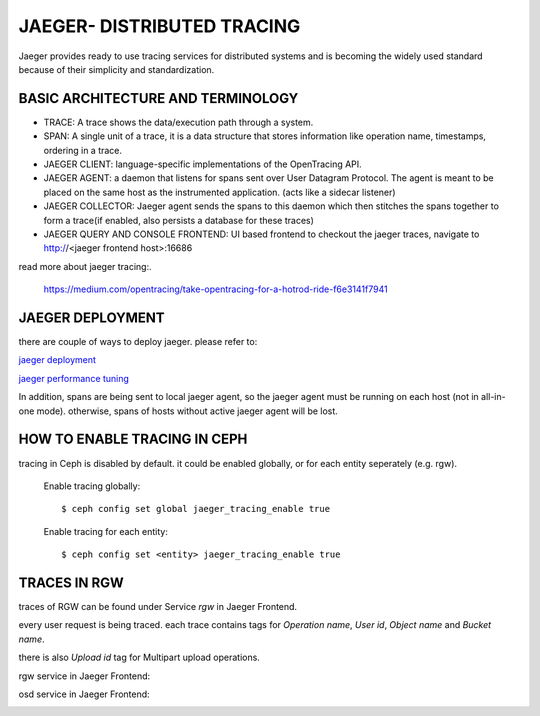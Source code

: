 JAEGER- DISTRIBUTED TRACING
===========================

Jaeger  provides ready to use tracing services for distributed
systems and is becoming the widely used standard because of their simplicity and
standardization.


BASIC ARCHITECTURE AND TERMINOLOGY
----------------------------------

* TRACE: A trace shows the data/execution path through a system.
* SPAN: A single unit of a trace, it is a data structure that stores
  information like operation name, timestamps, ordering in a trace.
* JAEGER CLIENT: language-specific implementations of the OpenTracing API.
* JAEGER AGENT: a daemon that listens for spans sent over User Datagram Protocol.
  The agent is meant to be placed on the same host as the instrumented
  application. (acts like a sidecar listener)
* JAEGER COLLECTOR: Jaeger agent sends the spans to this daemon which then
  stitches the spans together to form a trace(if enabled, also persists a database
  for these traces)
* JAEGER QUERY AND CONSOLE FRONTEND: UI based frontend to checkout the jaeger
  traces, navigate to http://<jaeger frontend host>:16686 


read more about jaeger tracing:.

  https://medium.com/opentracing/take-opentracing-for-a-hotrod-ride-f6e3141f7941


JAEGER DEPLOYMENT
-----------------

there are couple of ways to deploy jaeger.
please refer to:

`jaeger deployment <https://www.jaegertracing.io/docs/1.25/deployment/>`_

`jaeger performance tuning <https://www.jaegertracing.io/docs/1.25/performance-tuning/>`_


In addition, spans are being sent to local jaeger agent, so the jaeger agent must be running on each host (not in all-in-one mode).
otherwise, spans of hosts without active jaeger agent will be lost.

HOW TO ENABLE TRACING IN CEPH
-----------------------------

tracing in Ceph is disabled by default.
it could be enabled globally, or for each entity seperately (e.g. rgw).

  Enable tracing globally::

      $ ceph config set global jaeger_tracing_enable true


  Enable tracing for each entity::

      $ ceph config set <entity> jaeger_tracing_enable true


TRACES IN RGW
-------------

traces of RGW can be found under Service `rgw` in Jaeger Frontend.

every user request is being traced. each trace contains tags for
`Operation name`, `User id`, `Object name` and `Bucket name`.

there is also `Upload id` tag for Multipart upload operations.

rgw service in Jaeger Frontend:

.. image:: ./rgw_jaeger.png
  :width: 400


osd service in Jaeger Frontend:

.. image:: ./osd_jaeger.png
  :width: 400
